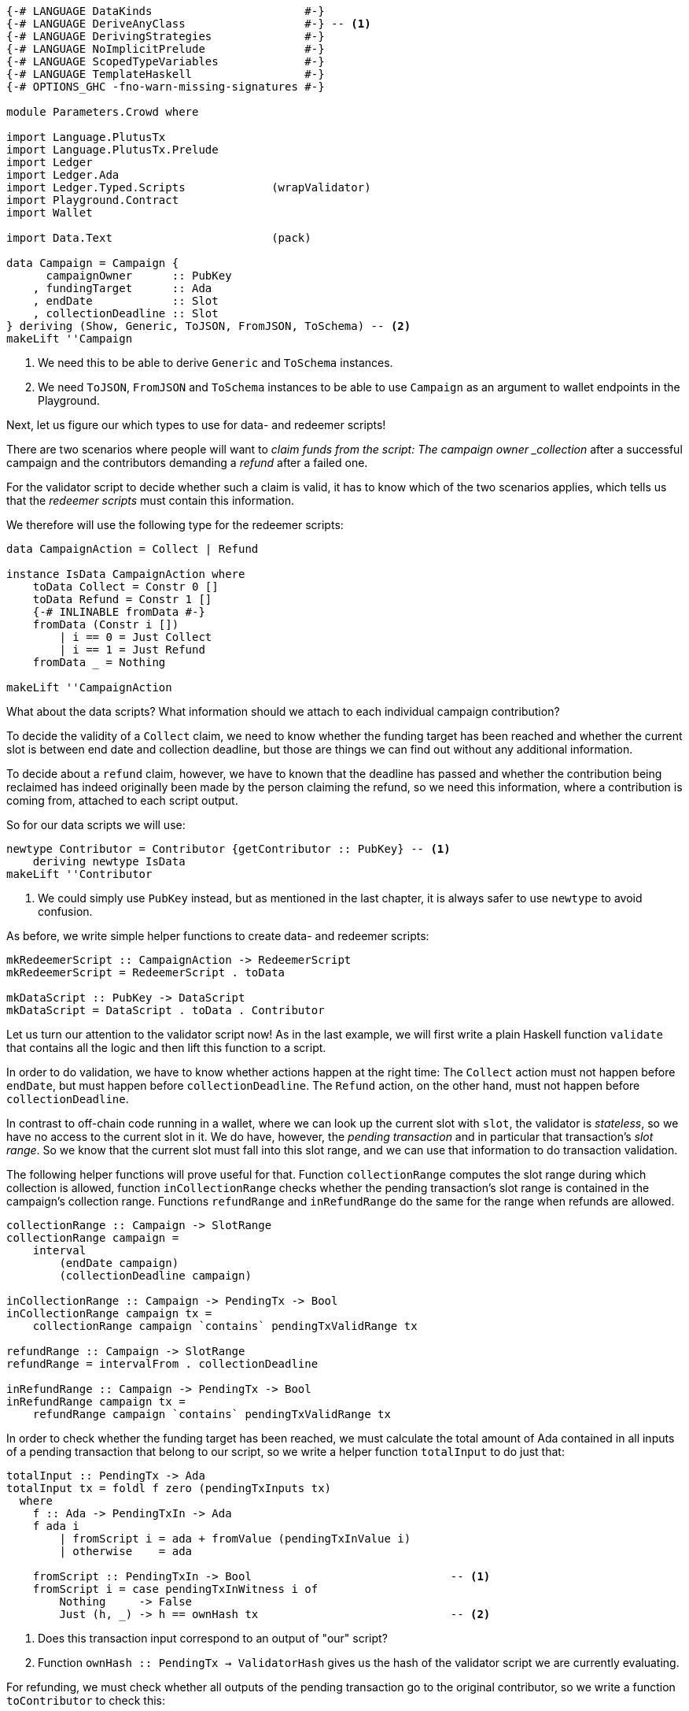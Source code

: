 [source,haskell]
----
{-# LANGUAGE DataKinds                       #-}
{-# LANGUAGE DeriveAnyClass                  #-} -- <1>
{-# LANGUAGE DerivingStrategies              #-}
{-# LANGUAGE NoImplicitPrelude               #-}
{-# LANGUAGE ScopedTypeVariables             #-}
{-# LANGUAGE TemplateHaskell                 #-}
{-# OPTIONS_GHC -fno-warn-missing-signatures #-}

module Parameters.Crowd where

import Language.PlutusTx
import Language.PlutusTx.Prelude
import Ledger
import Ledger.Ada
import Ledger.Typed.Scripts             (wrapValidator)
import Playground.Contract
import Wallet

import Data.Text                        (pack)

data Campaign = Campaign {
      campaignOwner      :: PubKey
    , fundingTarget      :: Ada
    , endDate            :: Slot
    , collectionDeadline :: Slot
} deriving (Show, Generic, ToJSON, FromJSON, ToSchema) -- <2>
makeLift ''Campaign
----

<1> We need this to be able to derive `Generic` and `ToSchema` instances.

<2> We need `ToJSON`, `FromJSON` and `ToSchema` instances
to be able to use `Campaign` as an argument to wallet endpoints in the Playground.

Next, let us figure our which types to use for data- and redeemer scripts!

There are two scenarios where people will want to _claim funds from the
script: The campaign owner _collection_ after a successful campaign
and the contributors demanding a _refund_ after a failed one.

For the validator script to decide whether such a claim is valid,
it has to know which of the two scenarios applies,
which tells us that the _redeemer scripts_ must contain this information.

We therefore will use the following type for the redeemer scripts:

[source,haskell]
----
data CampaignAction = Collect | Refund

instance IsData CampaignAction where
    toData Collect = Constr 0 []
    toData Refund = Constr 1 []
    {-# INLINABLE fromData #-}
    fromData (Constr i [])
        | i == 0 = Just Collect
        | i == 1 = Just Refund
    fromData _ = Nothing

makeLift ''CampaignAction
----

What about the data scripts? What information should we attach to each
individual campaign contribution?

To decide the validity of a `Collect` claim,
we need to know whether the funding target has been reached and
whether the current slot is between end date and collection deadline, but those
are things we can find out without any additional information.

To decide about a `refund` claim, however, we have to known that the deadline
has passed and whether the
contribution being reclaimed has indeed originally been made by the person
claiming the refund, so we need this information, where a contribution is coming
from, attached to each script output.

So for our data scripts we will use:

[source,haskell]
----
newtype Contributor = Contributor {getContributor :: PubKey} -- <1>
    deriving newtype IsData
makeLift ''Contributor
----

<1> We could simply use `PubKey` instead, but as mentioned in the last chapter,
it is always safer to use `newtype` to avoid confusion.

As before, we write simple helper functions to create data- and redeemer
scripts:

[source,haskell]
----
mkRedeemerScript :: CampaignAction -> RedeemerScript
mkRedeemerScript = RedeemerScript . toData

mkDataScript :: PubKey -> DataScript
mkDataScript = DataScript . toData . Contributor
----

Let us turn our attention to the validator script now! As in the last example,
we will first write a plain Haskell function `validate` that contains all the
logic and then lift this function to a script.

In order to do validation, we have to know whether actions happen at the right
time: The `Collect` action must not happen before `endDate`, but must happen
before `collectionDeadline`. The `Refund` action, on the other hand, must not
happen before `collectionDeadline`.

In contrast to off-chain code running in a wallet, where we can look up the
current slot with `slot`,
the validator is _stateless_, so we have no access to the current slot in it.
We do have, however, the _pending transaction_ and in particular that
transaction's _slot range_. So we know that the current slot must fall into this
slot range, and we can use that information to do transaction validation.

The following helper functions will prove useful for that.
Function `collectionRange` computes the slot range during which collection
is allowed, function `inCollectionRange` checks whether the pending
transaction's slot range is contained in the campaign's collection range.
Functions `refundRange` and `inRefundRange` do the same for the range when
refunds are allowed.

[source,haskell]
----
collectionRange :: Campaign -> SlotRange
collectionRange campaign =
    interval
        (endDate campaign)
        (collectionDeadline campaign)

inCollectionRange :: Campaign -> PendingTx -> Bool
inCollectionRange campaign tx =
    collectionRange campaign `contains` pendingTxValidRange tx

refundRange :: Campaign -> SlotRange
refundRange = intervalFrom . collectionDeadline

inRefundRange :: Campaign -> PendingTx -> Bool
inRefundRange campaign tx =
    refundRange campaign `contains` pendingTxValidRange tx
----

In order to check whether the funding target has been reached,
we must calculate the total amount of Ada contained in all inputs of a pending
transaction that belong to our script,
so we write a helper function `totalInput` to do just that:

[source,haskell]
----
totalInput :: PendingTx -> Ada
totalInput tx = foldl f zero (pendingTxInputs tx)
  where
    f :: Ada -> PendingTxIn -> Ada
    f ada i
        | fromScript i = ada + fromValue (pendingTxInValue i)
        | otherwise    = ada

    fromScript :: PendingTxIn -> Bool                              -- <1>
    fromScript i = case pendingTxInWitness i of
        Nothing     -> False
        Just (h, _) -> h == ownHash tx                             -- <2>
----

<1> Does this transaction input correspond to an output of "our" script?

<2> Function `ownHash :: PendingTx -> ValidatorHash` gives us the hash
of the validator script we are currently evaluating.

For refunding, we must check whether all outputs of the pending transaction go
to the original contributor, so we write a function `toContributor` to check
this:

[source,haskell]
----
toContributor :: Contributor -> PendingTxOut -> Bool
toContributor (Contributor key) o = case pendingTxOutType o of
    ScriptTxOut _ _  -> False       -- <1>
    PubKeyTxOut key' -> key' == key -- <2>
----

<1> If the output is locked by a script, it does _not_ go to the contributor,
and we return `False`.

<2> If the output goes to a public key, we check that it is the _right_ public
key.

With these preliminaries done, we can write `validate`:

[source,haskell]
----
type CampaignValidator = Contributor -> CampaignAction -> PendingTx -> Bool

validate :: Campaign -> CampaignValidator
validate campaign _ Collect tx           =
       (tx `txSignedBy` campaignOwner campaign)              -- <1>
    && (totalInput tx >= fundingTarget campaign)             -- <2>
    && inCollectionRange campaign tx                         -- <3>
validate campaign  contributor Refund tx =
       all (toContributor contributor) (pendingTxOutputs tx) -- <4>
    && inRefundRange campaign tx                             -- <5>
    && (tx `txSignedBy` getContributor contributor)          -- <6>
----
<1> Only the campaign owner is allowed to collect the contributions.

<2> The funding target must have been reached.

<3> Collection is only allowed between the end date and the collection deadline.

<4> Refunds must go to the original contributor.

<5> Refunds are only allowed from the collection deadline onwards.

<6> The refund claim must be made by the contributor.

In order to use `validate` to create our validator script for a campaign,
it is not enough to simply lift the function as we did in the last chapter.
This would result in the wrong type, because we still have the additional
`Campaign` argument. Instead we can use `applyScript` to turn a script of type
`Campaign -> CampaignValidator` into one of type `CampaignValidator`:

The issue here is that the specific campaign we use will only be known at
_run time_, whereas `compileScript` works at _compile time_. Function
`applyScript` crucially allows us to manipulate a script at run time,
and this is what enables us to create scripts which depend on run time
parameters.

[source,haskell]
----
mkValidatorScript :: Campaign -> ValidatorScript
mkValidatorScript campaign = ValidatorScript $
    $$(compileScript [|| v ||]) `applyScript` lifted campaign
    where v c = wrapValidator (validate c)
----

This is all we have to do for the on-chain code, so let us now turn our
attention to the off-chain wallet endpoints. We start with a function to compute
the script address for a campaign:

[source,haskell]
----
campaignAddress :: Campaign -> Address
campaignAddress = scriptAddress . mkValidatorScript
----

Our first endpoint, `startCampaign`, will be run by the campaign owner.
This endpoint registers a _trigger_ to wait for the campaign's end date
and collect the contributions if the funding target has been reached.

[source,haskell]
----
startCampaign :: forall m. MonadWallet m
              => Ada  -- funding target
              -> Slot -- end date
              -> Slot -- collection deadline
              -> m ()
startCampaign ft ed cd = do
    key <- ownPubKey
    let campaign = Campaign
            { campaignOwner      = key
            , fundingTarget      = ft
            , endDate            = ed
            , collectionDeadline = cd
            }
    logMsg $ pack $ "starting " ++ show campaign
    registerOnce (trigger campaign) (handler campaign)
  where
    trigger :: Campaign -> EventTrigger
    trigger campaign =
        fundsAtAddressGeqT                                  -- <1>
            (campaignAddress campaign)
            (toValue $ fundingTarget campaign)
        `andT`
        slotRangeT (collectionRange campaign)               -- <2>

    handler :: Campaign -> EventHandler m
    handler campaign = EventHandler $ const $ do
        logMsg $ pack $ "collecting from " ++ show campaign
        collectFromScript
            (collectionRange campaign)
            (mkValidatorScript campaign)
            (mkRedeemerScript Collect)                      -- <3>
----

<1> Has the funding target been reached?
<2> Has the end date been reached?
<3> We _collect_ funds.

The second endpoint is for contributors. It allows them to contribute to a
campaign and will also register a trigger that checks whether the collection
deadline has been reached and the funds have not been collected by the owner,
in which case the contribution is reclaimed:

[source,haskell]
----
contribute :: forall m. MonadWallet m => Campaign -> Ada -> m ()
contribute campaign ada = do
    logMsg $ pack $ "contributing to " ++ show campaign
    key <- ownPubKey
    tx  <- payToScript                                           -- <1>
        defaultSlotRange
        (campaignAddress campaign)
        (toValue ada)
        (mkDataScript key)
    registerOnce trigger (handler tx)
  where
    range :: SlotRange
    range = refundRange campaign

    trigger :: EventTrigger
    trigger =
        fundsAtAddressGtT (campaignAddress campaign) mempty      -- <2>
        `andT`
        slotRangeT range                                         -- <3>

    handler :: Tx -> EventHandler m
    handler tx = EventHandler $ const $ do
        let txId = hashTx tx                                     -- <4>
        logMsg $ pack $ "Reclaiming contribution " ++ show txId
            ++ " from " ++ show campaign
        collectFromScriptTxn                                     -- <5>
            range
            (mkValidatorScript campaign)
            (mkRedeemerScript Refund)                            -- <6>
            txId

$(mkFunctions ['startCampaign, 'contribute])
----

<1> Function `payToScript` is a variant of `payToScript_` which returns the
created and submitted transaction. We need that for our event handler to reclaim
funds from the right transaction output.

<2> Are there contributions to reclaim?

<3> Has the collection deadline been reached?
<4> We get the transaction identifier of a transaction with `hashTx`.

<5> Function `collectFromScriptTxn` is similar to `collectFromScript`,
but it additionally takes a transaction identifier to only collect from script
outputs created by the transaction with that identifier

<6> We demand a _refund_.
